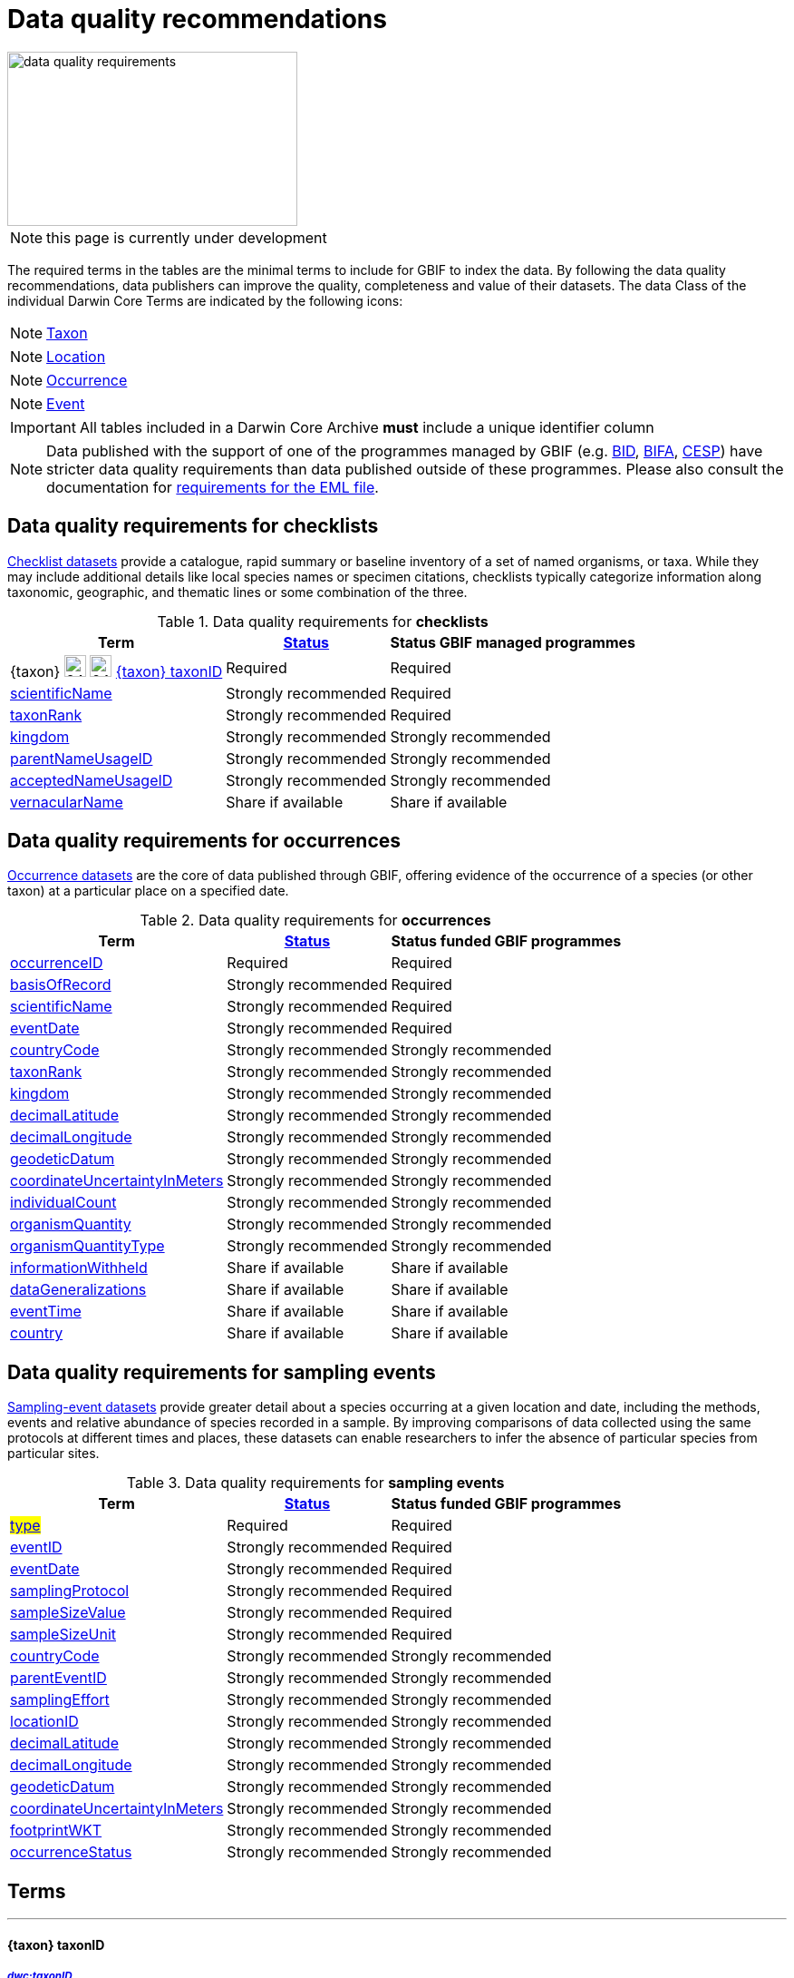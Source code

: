 = Data quality recommendations
ifeval::["{env}" == "prod"]
:page-unpublish:
endif::[]

image::data-quality-requirements.png[align=center,320,192]
  
NOTE: this page is currently under development
  
The required terms in the tables are the minimal terms to include for GBIF to index the data. By following the data quality recommendations, data publishers can improve the quality, completeness and value of their datasets. The data Class of the individual Darwin Core Terms are indicated by the following icons:

[NOTE.nature]
====
https://dwc.tdwg.org/terms/#taxon[Taxon^]
====

[NOTE.location]
====
https://dwc.tdwg.org/terms/#location[Location^]
====

[NOTE.occurrence]
====
https://dwc.tdwg.org/terms/#occurrence[Occurrence^]
====

[NOTE.event]
====
https://dwc.tdwg.org/terms/#event[Event^]
====

IMPORTANT: All tables included in a Darwin Core Archive *must* include a unique identifier column 

NOTE: Data published with the support of one of the programmes managed by GBIF (e.g. https://www.gbif.org/programme/82243[BID], https://www.gbif.org/programme/82629[BIFA], https://www.gbif.org/programme/82219[CESP]) have stricter data quality requirements than data published outside of these programmes. Please also consult the documentation for xref:metadata-recommendations-and-requirements.adoc[requirements for the EML file]. 
                                                                             
                                                                              
== Data quality requirements for checklists

https://www.gbif.org/dataset/search?type=CHECKLIST[Checklist datasets] provide a catalogue, rapid summary or baseline inventory of a set of named organisms, or taxa. While they may include additional details like local species names or specimen citations, checklists typically categorize information along taxonomic, geographic, and thematic lines or some combination of the three.

.Data quality requirements for *checklists*
[%autowidth,stripes=hover]                                                                            
|===
|Term |<<Status>> |Status GBIF managed programmes

|{taxon} image:ROOT:images/icons/nature.png[24,24] image:ROOT::images/icons/nature.svg[24,24] <<taxonID>>
|Required
|Required

|<<scientificName>>
|Strongly recommended
|Required

|<<taxonRank>>
|Strongly recommended
|Required

|<<kingdom>>
|Strongly recommended
|Strongly recommended

|<<parentNameUsageID>>
|Strongly recommended  
|Strongly recommended
                                                                              
|<<acceptedNameUsageID>>
|Strongly recommended 
|Strongly recommended
                                                                              
|<<vernacularName>>
|Share if available
|Share if available   
|===
  
== Data quality requirements for occurrences

https://www.gbif.org/dataset/search?type=OCCURRENCE[Occurrence datasets] are the core of data published through GBIF, offering evidence of the occurrence of a species (or other taxon) at a particular place on a specified date.
  
.Data quality requirements for *occurrences*
[%autowidth,stripes=hover]                                                                            
|===
|Term |<<Status>> |Status funded GBIF programmes

|<<occurrenceID>> 
|Required
|Required 

|<<basisOfRecord>>
|Strongly recommended
|Required                                                                                

|<<scientificName>>
|Strongly recommended
|Required                                                                              

|<<eventDate>>
|Strongly recommended
|Required

|<<countryCode>>
|Strongly recommended
|Strongly recommended

|<<taxonRank>>
|Strongly recommended  
|Strongly recommended
                                                                              
|<<kingdom>>
|Strongly recommended 
|Strongly recommended  

|<<decimalLatitude>>
|Strongly recommended
|Strongly recommended
                                                                              
|<<decimalLongitude>>
|Strongly recommended
|Strongly recommended

|<<geodeticDatum>>
|Strongly recommended
|Strongly recommended 

|<<coordinateUncertaintyInMeters>>
|Strongly recommended
|Strongly recommended 

|<<individualCount>>
|Strongly recommended
|Strongly recommended 

|<<organismQuantity>>
|Strongly recommended
|Strongly recommended 

|<<organismQuantityType>>
|Strongly recommended
|Strongly recommended 

|<<informationWithheld>>
|Share if available
|Share if available
                                                                              
|<<dataGeneralizations>>
|Share if available
|Share if available  

|<<eventTime>>
|Share if available
|Share if available 

|<<country>>
|Share if available
|Share if available          
|===  
                                                                              
== Data quality requirements for sampling events

https://www.gbif.org/dataset/search?type=SAMPLING_EVENT[Sampling-event datasets] provide greater detail about a species occurring at a given location and date, including the methods, events and relative abundance of species recorded in a sample. By improving comparisons of data collected using the same protocols at different times and places, these datasets can enable researchers to infer the absence of particular species from particular sites.
  
.Data quality requirements for *sampling events*
[%autowidth,stripes=hover]                                                                            
|===
|Term |<<Status>> |Status funded GBIF programmes

|#<<type>>#
|Required
|Required

|<<eventID>>
|Strongly recommended
|Required

|<<eventDate>>
|Strongly recommended
|Required

|<<samplingProtocol>>
|Strongly recommended
|Required

|<<sampleSizeValue>>
|Strongly recommended
|Required 

|<<sampleSizeUnit>>
| Strongly recommended
|Required 

|<<countryCode>>
|Strongly recommended 
|Strongly recommended 

|<<parentEventID>>
|Strongly recommended
|Strongly recommended 

|<<samplingEffort>>
|Strongly recommended   
|Strongly recommended 

|<<locationID>>
|Strongly recommended   
|Strongly recommended 

|<<decimalLatitude>>
|Strongly recommended 
|Strongly recommended 

|<<decimalLongitude>>
|Strongly recommended  
|Strongly recommended 

|<<geodeticDatum>>
|Strongly recommended  
|Strongly recommended 

|<<coordinateUncertaintyInMeters>>
|Strongly recommended  
|Strongly recommended 

|<<footprintWKT>>
|Strongly recommended
|Strongly recommended 

|<<occurrenceStatus>>
|Strongly recommended  
|Strongly recommended 
|===                      

== Terms

'''

==== {taxon} taxonID [[taxonID]]
===== https://dwc.tdwg.org/list/#dwc_taxonID[_dwc:taxonID_]

A unique identifier for the taxon, allowing the same taxon to be recognized across dataset versions as well as through data downloads and use. Ideally, the taxonID is a persistent global unique identifier. As a minimum requirement, it has to be unique within the published dataset. It allows to recognize the same set of taxon information over time when the dataset indexing is refreshed; it links additional data like images or occurrence records; and it makes it possible to cite records e.g. in usage reports or in publications. This means that the taxonID needs to reliably stay with the taxon information at source and to consistently refer to the same set of taxon information in published datasets and any underlying source data.

'''

==== scientificName [[scientificName]]
===== https://dwc.tdwg.org/list/#dwc_scientificName[_dwc:scientificName_]

The full scientific name, including authorship and year of the name where applicable. In the context of a checklist, the scientific name is the core data element of a taxon list or hierarchy that the dataset is set out to collate and publish.

Depending on the purpose of the checklist, scientific names may be of any hierarchical level, though typically would be of species rank or below for, e.g., regional floristic or faunistic checklists, Red List collations, or thematic inventories like marine organisms or taxonomic revisions of species groups. If the checklist is intended to publish a hierarchy (tree-like structure), add separate entries for the relevant upper taxonomic ranks, e.g. kingdom, class and family, and link them into a hierarchical structure using the parentNameUsageID (see below) to support unambiguous interpretation of the checklist entries.

Valid scientific names are Latin names following the syntax rules of the respective taxon group (e.g. botanical nomenclature). Not permitted are, i.e., working names (`Mallomonas sp.4`), common names (`fruit fly`), or names containing identification qualifiers (`Anemone cf. nemorosa`). If common names are used, they should be supplied in addition to the scientific names, using the <<vernacularName>> set of fields.

'''

==== taxonRank [[taxonRank]]
===== https://dwc.tdwg.org/list/#dwc_taxonRank[_dwc:taxonRank_]

The taxonomic rank of the supplied scientific name. The taxon rank supports the interpretation of the scientific name during indexing and supports matching the checklist records to the core taxonomy, especially in the case of names at the genus level or above (monomials). While the format of higher taxon names in some groups contains indicators of their rank, this is not consistent across or even within groups, and cannot be reliably used for interpretation. For placing names correctly, explicitly specifying the taxon rank, alongside information on the higher taxonomy, is an important criterion. For practical purposes, the ranks used have to be (major) Linnean ranks: kingdom, phylum, class, order, family, genus, and species. Both Latin and English terms are accepted.

'''

==== kingdom [[kingdom]]
===== https://dwc.tdwg.org/list/#dwc_kingdom[_dwc:kingdom_]

The full scientific name specifying the kingdom that the scientific name is classified under and other higher taxonomy, if possible.

With scientific names, there are numerous cases where the matching of a given name against the core taxonomy is unsure or ambiguous. This is the case, for example, with homonyms (identical names exist for different organisms, usually across groups), newly described names that are not yet part of the existing taxonomic tree, or spelling variants (typos, hyphenation etc). To support exact matching of a scientific name against the core taxonomy, additional names at higher ranks help interpretation and error prevention. For datasets where the hierarchical representation in the published data is not important, higher-level names can be supplied as part of the record itself by adding the relevant DarwinCore fields, similar to occurrence datasets.

Names should be scientific (Latin) names at major Linnean ranks, like `Animalia` (`kingdom`) or `Rosaceae` (`family`). Not: common names (`animals`), abbreviations (`Rosac.`), intermediate rank levels (`Tetrapoda` (`superclass`)), or polyphyletic or non-taxonomic groupings (`algae`, `herbivore`).

'''

==== parentNameUsageID [[parentNameUsageID]]
===== https://dwc.tdwg.org/list/#dwc_parentNameUsageID[_dwc:parentNameUsageID_]

The taxonID of the next available higher-ranked (parent) entry within the checklist dataset, if higher taxon names are supplied as separate entries in the list. This supports the representation of the dataset as a hierarchy, e.g. for the publication of a taxonomy.

'''

==== acceptedNameUsageID [[acceptedNameUsageID]]
===== https://dwc.tdwg.org/list/#dwc_acceptedNameUsageID[_dwc:acceptedNameUsageID_]

Within the record of a synonym, the taxonID of the accepted taxon name entry within the checklist dataset, if both synonyms and accepted names are supplied. This supports the representation of synonymy for a taxonomic dataset.

'''

==== vernacularName [[vernacularName]]
===== https://dwc.tdwg.org/list/#dwc_vernacularName[_dwc:vernacularName_]

When supplied, also add at least the language of the name, using ISO 639-1 language codes.

'''

==== occurrenceID [[occurrenceID]]
===== https://dwc.tdwg.org/list/#dwc_occurrenceID[_dwc:occurrenceID_]

A unique identifier for the occurrence, allowing the same occurrence to be recognized across dataset versions as well as through data downloads. As a minimum requirement, it has to be unique within the published dataset, but can also be a globally unique identifier. It allows users to recognize the same occurrence over time when the dataset indexing is refreshed. OccurrenceIDs also link additional data like images to the record, and it makes it possible to cite records. This means that the occurrenceID needs to reliably stay with the occurrence at source, and to consistently refer to the same occurrence in published datasets and any underlying source data.

The occurrenceID in a dataset helps GBIF identify whether an occurrence record is new. If it is new, GBIF assigns it a new unique gbifID. Some publishers include information, such as the collection or institution code, within the occurrenceID. However, if the collection or institution changes, the occurrenceID must also change, even though the actual occurrence record remains the same. This practice can lead to unnecessary instability in occurrenceIDs and gbifIDs. If possible, we now encourage publishers to use an occurrenceIDs with more stability, that do not encode information about the occurrence or specimen. For example, a simple large integer or UUID. 

An important part of GBIF data processing is to assign a stable gbifID each new record. This is a somewhat complex process that uses the occurrenceID, catalogNumber, collectionCode, and institutionCode in combination with the GBIF datasetKey to either mint a new identifier or reuse an existing one. When publishers do not supply an occurrenceID, GBIF processing will construct an identifier using the so-called triplet code (catalogNumber, collectionCode and institutionCode). 

If a previously published dataset alters more than 50% of its exsisting occurrenceIDs, it will get flagged by our link:https://github.com/gbif/ingestion-management/issues[ingestion management system]. Typically, a publisher will get an e-mail from GBIF within a day or two asking for a file mapping the old occurrenceIDs to the new occurrenceIDs. A GBIF data blog post has been written on the topic of id stability link:https://data-blog.gbif.org/post/improve-identifier-stability/[here].

'''

==== basisOfRecord [[basisOfRecord]]
===== https://dwc.tdwg.org/list/#dwc_basisOfRecord[_dwc:basisOfRecord_]

The type of the individual record. Choose one of the available options in dwc:basisOfRecord.

'''

==== eventDate [[eventDate]]
===== https://dwc.tdwg.org/list/#dwc_eventDate[_dwc:eventDate_]

Dates and times published in Darwin Core should use the https://en.wikipedia.org/wiki/ISO_8601[ISO 8601-1:2019] standard. Please see the following https://techdocs.gbif.org/en/data-processing/temporal-interpretation[documentation] for more details.

'''

==== countryCode [[countryCode]]
===== https://dwc.tdwg.org/list/#dwc_countryCode[_dwc:countryCode_]

A two-letter standard abbreviation for the country of the occurrence locality. Information on the collection or observation locality (geographic reference) is essential for any record. The country code is the proposed minimum standard to supply this information. The format for this field follows the https://www.iso.org/iso-3166-country-codes.html[ISO 3166-1-alpha-2 standard] for country codes. Those are two-letter codes for each country; lists can be found online. Publishers who wish to supply the country name, in addition, may add the appropriate element. In most cases, occurrences can be linked to a specific country. In cases where it is not possible to supply a country code (e.g. marine data outside of coastal zones), geographical coordinates should be supplied instead.

'''

==== decimalLatitude [[decimalLatitude]]
===== https://dwc.tdwg.org/list/#dwc_decimalLatitude[_dwc:decimalLatitude_]

The geographic latitude in decimal degrees. Where coordinate values are available <<decimalLongitude>> should be filled also. Valid values lie between `-90` and `90` incl. (`latitude`; `0`: `Equator`). Decimal coordinate values provide a geolocation of the occurrence that is much more informative than the country name alone, and that is stable over time (unlike the borders of countries). Many data use cases require coordinates if the data are to be of value or usable at all, for example, species distribution modelling or population studies in specific areas.

Several issues concerning coordinates are encountered frequently. While the indexing process makes efforts to identify such cases and propose corrections, e.g. by plausibility-testing coordinates against country names, attention is needed already at the level of data preparation and publication. Such issues include transformation errors (resulting from e.g. conversion of degrees-minutes-seconds into decimal values), accidental swapping of values, either in the dataset or during the mapping process (latitude and longitude are reversed), or negation of values (transposition of locations from north to south, east to west or vice versa through the accidental or systematic loss or addition of minus-values). Additional points to keep in mind during data preparation are technical defaults (e.g. database settings substituting 0-values instead of unknown values resulting in records supplying lat/long as `0/0`; over-precision of data by automatic number-padding (`lat -17.79200000` where `lat -17.792` would be appropriate), or the need to blur coordinate precision e.g. the protection of sensitive species. Also note that gridded data, i.e. where coordinates represent centroids of grid cells in a field survey rather than the actual occurrence locality, may be better represented by publishing the dataset as event data rather than as occurrence records. Especially in such cases, it is essential also to supply the <<coordinateUncertaintyInMeters>>.

'''

==== decimalLongitude [[decimalLongitude]]
===== https://dwc.tdwg.org/list/#dwc_decimalLongitude[_dwc:decimalLongitude_]

The geographic longitude in decimal degrees. Where coordinate values are available <<decimalLatitude>> should be filled also. Valid values lie between  -180 and 180 incl. (longitude; 0: Greenwich Meridian). Decimal coordinate values provide a geolocation of the occurrence that is much more informative than the country name alone, and that is stable over time (unlike the borders of countries). Many data use cases require coordinates if the data are to be of value or usable at all, for example, species distribution modelling or population studies in specific areas.

Several issues concerning coordinates are encountered frequently. While the indexing process makes efforts to identify such cases and propose corrections, e.g. by plausibility-testing coordinates against country names, attention is needed already at the level of data preparation and publication. Such issues include transformation errors (resulting from e.g. conversion of degrees-minutes-seconds into decimal values), accidental swapping of values, either in the dataset or during the mapping process (latitude and longitude are reversed), or negation of values (transposition of locations from north to south, east to west or vice versa through the accidental or systematic loss or addition of minus-values). Additional points to keep in mind during data preparation are technical defaults (e.g. database settings substituting 0-values instead of unknown values resulting in records supplying lat/long as `0/0`; over-precision of data by automatic number-padding (`lat -17.79200000` where `lat -17.792` would be appropriate), or the need to blur coordinate precision e.g. the protection of sensitive species. Also note that gridded data, i.e. where coordinates represent centroids of grid cells in a field survey rather than the actual occurrence locality, may be better represented by publishing the dataset as event data rather than as occurrence records. Especially in such cases, it is essential also to supply the <<coordinateUncertaintyInMeters>>.

'''

==== geodeticDatum [[geodeticDatum]]
===== https://dwc.tdwg.org/list/#dwc_geodeticDatum[_dwc:geodeticDatum_]

The coordinate system and set of reference points upon which the geographic coordinates are based. Different geodetic systems exist, and the exact locality of a point depends on which reference system the coordinates refer to. This is why the system should always be explicitly named when known: depending on the geographic region, the datum shift between two systems can vary from zero to hundreds of meters for a given point. When no value is supplied, GBIF's indexing process assumes the reference system to be WGS 84 (World Geodetic System 1984, a global approximation at sea level and, i.e., base of GPS data); but the more frequently the geodetic datum can be supplied explicitly by data publishers, the more reliable the geographic representation of occurrences will become, e.g. through datum conversion. It is likewise important to explicitly document the lack of knowledge of the system used, as this increases confidence in data interpretation. Examples: `WGS84`; `EPSG:4326`; `unknown`.

'''

==== coordinateUncertaintyInMeters [[coordinateUncertaintyInMeters]]
===== https://dwc.tdwg.org/list/#dwc_coordinateUncertaintyInMeters[_dwc:coordinateUncertaintyInMeters_]

The horizontal distance from the given <<decimalLatitude>> and <<decimalLongitude>> in meters, describing the smallest circle containing the whole of the Location. This is an indicator of the accuracy of the coordinate location, described as the radius of a circle around the stated point location. It allows estimating the potential distance of the real occurrence location from the recorded values and largely depends on the methodology used in coordinate determination. Thus, the value may be specific to or estimated from the methodology or device used for geolocating, e.g. `30` (reasonable lower limit of a GPS reading under good conditions if the actual precision was not recorded at the time). Note that `0` (zero) is not a valid value for this measure. If the value is unknown or not applicable, the value should be empty (null). If for some reason the `coordinateUncertaintyInMeters` was artificially increased, for example by rounding the coordinate values, the fields <<informationWithheld>> or <<dataGeneralizations>> must be filled in addition. Examples: `30`; `71`; `[empty]`. Not: `0`.

'''

==== individualCount [[individualCount]]
===== https://dwc.tdwg.org/list/#dwc_individualCount[_dwc:individualCount_]

Use the `individualCount` field to capture the number of individuals for the species associated with the occurrence. 

'''

==== organismQuantity [[organismQuantity]]
===== https://dwc.tdwg.org/list/#dwc_organismQuantity[_dwc:organismQuantity_]

To record the quantity of a species occurrence. Use together with <<organismQuantityType>> to specify the quantity e.g., `organismQuantity`: `5`/ `organismQuantityType`: `individuals`. `organismQuantity`: `r` / `organismQuantityType`: `BraunBlanquetScale`.

'''

==== organismQuantityType [[organismQuantityType]]
===== https://dwc.tdwg.org/list/#dwc_organismQuantityType[_dwc:organismQuantityType_]

To record the quantity type of a species occurrence. Use together with <<organismQuantity>> to specify the type of measurement e.g., `organismQuantity`: `5`/ `organismQuantityType`: `individuals`. `organismQuantity`: `r` / `organismQuantityType`: `BraunBlanquetScale`.

'''

==== informationWithheld [[informationWithheld]]
===== https://dwc.tdwg.org/list/#dwc_informationWithheld[_dwc:informationWithheld_]

'''

==== dataGeneralizations [[dataGeneralizations]]
===== https://dwc.tdwg.org/list/#dwc_dataGeneralizations[_dwc:dataGeneralizations_]

'''

==== eventTime [[eventTime]]
===== https://dwc.tdwg.org/list/#dwc_eventTime[_dwc:eventTime_]

'''

==== country [[country]]
===== https://dwc.tdwg.org/list/#dwc_country[_dwc:country_]

'''

==== type [[type]]
===== http://purl.org/dc/elements/1.1/type[_dc:type_]

The nature or genre of the resource.

'''

==== eventID [[eventID]]
===== https://dwc.tdwg.org/list/#dwc_eventID[_dwc:eventID_]

A unique identifier for the sampling event, allowing to link individual occurrences to a specific event, and to cross-reference events to document e.g. time series (resampling) or synchronized sampling across a wider area.

The eventID can be a persistent global unique identifier, or an identifier specific to the dataset. Its main function is to allow linking to related data (occurrences, other sampling events, site images etc.). While dataset-specific eventIDs are sufficient to refer to occurence records published within the same dataset, it is worth considering that very simple IDs like numbers could easily reoccur in other, unrelated datasets, and make external linkages ambiguous. In addition, the eventID needs to reliably stay with the sampling event information at source and consistently refer to the same event, or else any data links will be broken.

'''

==== samplingProtocol [[samplingProtocol]]
===== https://dwc.tdwg.org/list/#dwc_samplingProtocol[_dwc:samplingProtocol_]

The name of, reference to, or description of the method or protocol used during a sample event. Sample events typically use specific methods or follow certain protocols that standardize the sampling effort to a certain degree. Knowledge about the sampling protocol gives users additional information that is helpful for the interpretation of the attached occurrence records, e.g. what kind of organisms to expect or not expect within the dataset and whether the absence of a recording signifies absence in nature, or was outside the target group of the applied sampling methodology (e.g. `UV light trap`). If a more detailed description of the method or protocol exists, providing a reference is strongly encouraged (e.g. http://dx.doi.org/10.1111/j.1466-8238.2009.00467.x[Penguins from space: faecal stains reveal the location of emperor penguin colonies]. While there is no controlled vocabulary for this element, the goal is to, across datasets, gradually assemble a library of references for reuse, and to allow users to identify datasets that are based on comparable methods and protocols.

'''

==== sampleSizeValue [[sampleSizeValue]]
===== https://dwc.tdwg.org/list/#dwc_sampleSizeValue[_dwc:sampleSizeValue_]

Note: <<sampleSizeUnit>> should always be shared with the corresponding sampleSizeValue.

A numeric value and the corresponding unit for the value, specifying the size of an individual sample in the sampling event. The two sampleSize fields always go together, and specify the size of an individual sample within a sample event. The sample size can relate to time duration, a spatial length (e.g. of a trawl), an area or a volume. A vegetation plot, for example, may have a `sampleSizeValue` of `2` with a `sampleSizeUnit` of `square kilometer`. Recommended best practice is to use a controlled vocabulary for the <<sampleSizeUnit>>.

'''

==== sampleSizeUnit [[sampleSizeUnit]]
===== https://dwc.tdwg.org/list/#dwc_sampleSizeUnit[_dwc:sampleSizeUnit_]

Note: <<sampleSizeValue>> should always be shared with the corresponding sampleSizeUnit.

A numeric value and the corresponding unit for the value, specifying the size of an individual sample in the sampling event. The two sampleSize fields always go together, and specify the size of an individual sample within a sample event. The sample size can relate to time duration, a spatial length (e.g. of a trawl), an area or a volume. A vegetation plot, for example, may have a `sampleSizeValue` of `2` with a `sampleSizeUnit` of `square kilometer`. Recommended best practice is to use a controlled vocabulary for the <<sampleSizeUnit>>.

'''

==== parentEventID [[parentEventID]]
===== https://dwc.tdwg.org/list/#dwc_parentEventID[_dwc:parentEventID_]

A cross-reference to the eventID of a broader event, e.g. a long-term monitoring project that the specific event is a part of or a general vegetation survey of a larger area that is comprised of a number of sub-plots. To be able to reference a parent event, this event needs to be specified as a separate entry, typically within the same dataset, carrying its own eventID. Refer to the eventID of the parent event in the sample event record to specify the relationship between the two entries.

'''

==== samplingEffort [[samplingEffort]]
===== https://dwc.tdwg.org/list/#dwc_samplingEffort[_dwc:samplingEffort_]

The measure for the amount of effort that was expended during a sampling event. The amount of effort expended during a sampling event often influences the result. It included factors like the number of observers involved, or the total time spent collecting, the number of traps exposed over a certain amount of time, the total distance covered, and the mode of transport used, while surveying a plot, etc. Examples of sampling effort are `40 trap-nights`, `10 observer-hours`. While there is no controlled vocabulary, the recommendation is to keep this information brief and factual, giving users enough information to compare between sampling events.

'''

==== locationID [[locationID]]
===== https://dwc.tdwg.org/list/#dwc_locationID[_dwc:locationID_]

An internal or external reference that links to a set of data describing the sample event location, if available. Example: `http://www.geonames.org/10793757/dnb-6.html`. Note: if such a reference cannot be meaningfully supplied, consider supplying more location detail, e.g. through use of the data elements `locality`, `minimumElevationInMeters`, `minimumDepthInMeters`, `stateProvince`, `locationRemarks`.

'''

==== footprintWKT [[footprintWKT]]
===== https://dwc.tdwg.org/list/#dwc_footprintWKT[_dwc:footprintWKT_]

An alternative area description, specifying the location of the sample event in Well-known text (WKT) markup language. A WKT representation of the shape (footprint, geometry) that defines the location. This differs from the point-radius representation that is combined from the elements <<decimalLatitude>>, <<decimalLongitude>> and <<coordinateUncertaintyInMeters>> in that it can define shapes that are not circles. Example: a one-degree bounding box with opposite corners at (`longitude`=`10`, `latitude`=`20`) and (`longitude`=`11`, `latitude`=`21`) would be expressed in well-known text as `POLYGON ((10 20, 11 20, 11 21, 10 21, 10 20))`. Note that it is possible to supply both a point-radius and a footprintWKT location for the same sample event.

'''

==== occurrenceStatus [[occurrenceStatus]]
===== https://dwc.tdwg.org/list/#dwc_occurrenceStatus[_dwc:occurrenceStatus_]

Note: this applies to associated occurrence data, not to the sample event itself. A qualifier for individual occurrence records, marking a taxon as either present or absent at a location during the sampling event. Since sample datasets document the sampling effort exerted during the event, it can often be valuable to not only document taxa as being present (observed, collected) at the location at the time, but also to record negative occurrences (absences) for taxa that could be reasonably expected, but were not encountered in the event. An example is a floristic survey that estimates the abundance or coverage of plants in a certain area, working from a list of species that were encountered on earlier surveys of that same region. Recommendation: use the standard values of either `present` or `absent` to mark individual occurrence records. 

'''

=== Status [[Status]]

==== Required information

The terms constitute the minimum formal requirements for publishing an occurrence dataset. GBIF will not accept a dataset without these terms and will not index the records. While these items are mandatory for publishing the dataset, they are only the starting point. The usefulness of the published data will still be severely limited unless additional information is supplied.
                                                                              
==== Strongly recommended information

In addition to the mandatory terms, GBIF strongly recommends completing several more fields that help improve the usefulness of the dataset:

* some information supports the integration into global data resources and prevents ambiguity, e.g. in matching scientific names that could apply to more than one organism (homonyms) to the correct place within the backbone taxonomy
* more precise geo-location data (coordinates) significantly increase the usefulness of the data for a wide range of use cases
* additional qualifiers for some data elements, e.g. coordinates, support the interpretation of those elements and help users to better estimate their usefulness for a given data use case
* some data redundancy supports quality control and error detection (e.g. testing country codes against coordinates where both are supplied)
* last but not least, the richer the spectrum of available information of a dataset is, the more potential usage areas it becomes available for, meaning the dataset will be more widely accessible and used, and cited more often
                                                                              
==== Share if available

If additional data are available, consider sharing them to increase the usefulness of your published data.
